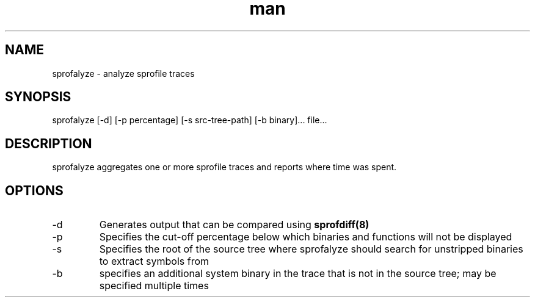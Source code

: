.TH man 8 "9 May 2015" "1.0" "sprofalyze man page"
.SH NAME
sprofalyze \- analyze sprofile traces
.SH SYNOPSIS
sprofalyze [-d] [-p percentage] [-s src-tree-path] [-b binary]... file...
.SH DESCRIPTION
sprofalyze aggregates one or more sprofile traces and reports where time was 
spent.
.SH OPTIONS
.IP -d
Generates output that can be compared using 
.BR sprofdiff(8)
.IP -p
Specifies the cut-off percentage below which binaries and functions will not 
be displayed
.IP -s
Specifies the root of the source tree where sprofalyze should search for 
unstripped binaries to extract symbols from
.IP -b
specifies an additional system binary in the trace that is not in the source 
tree; may be specified multiple times
